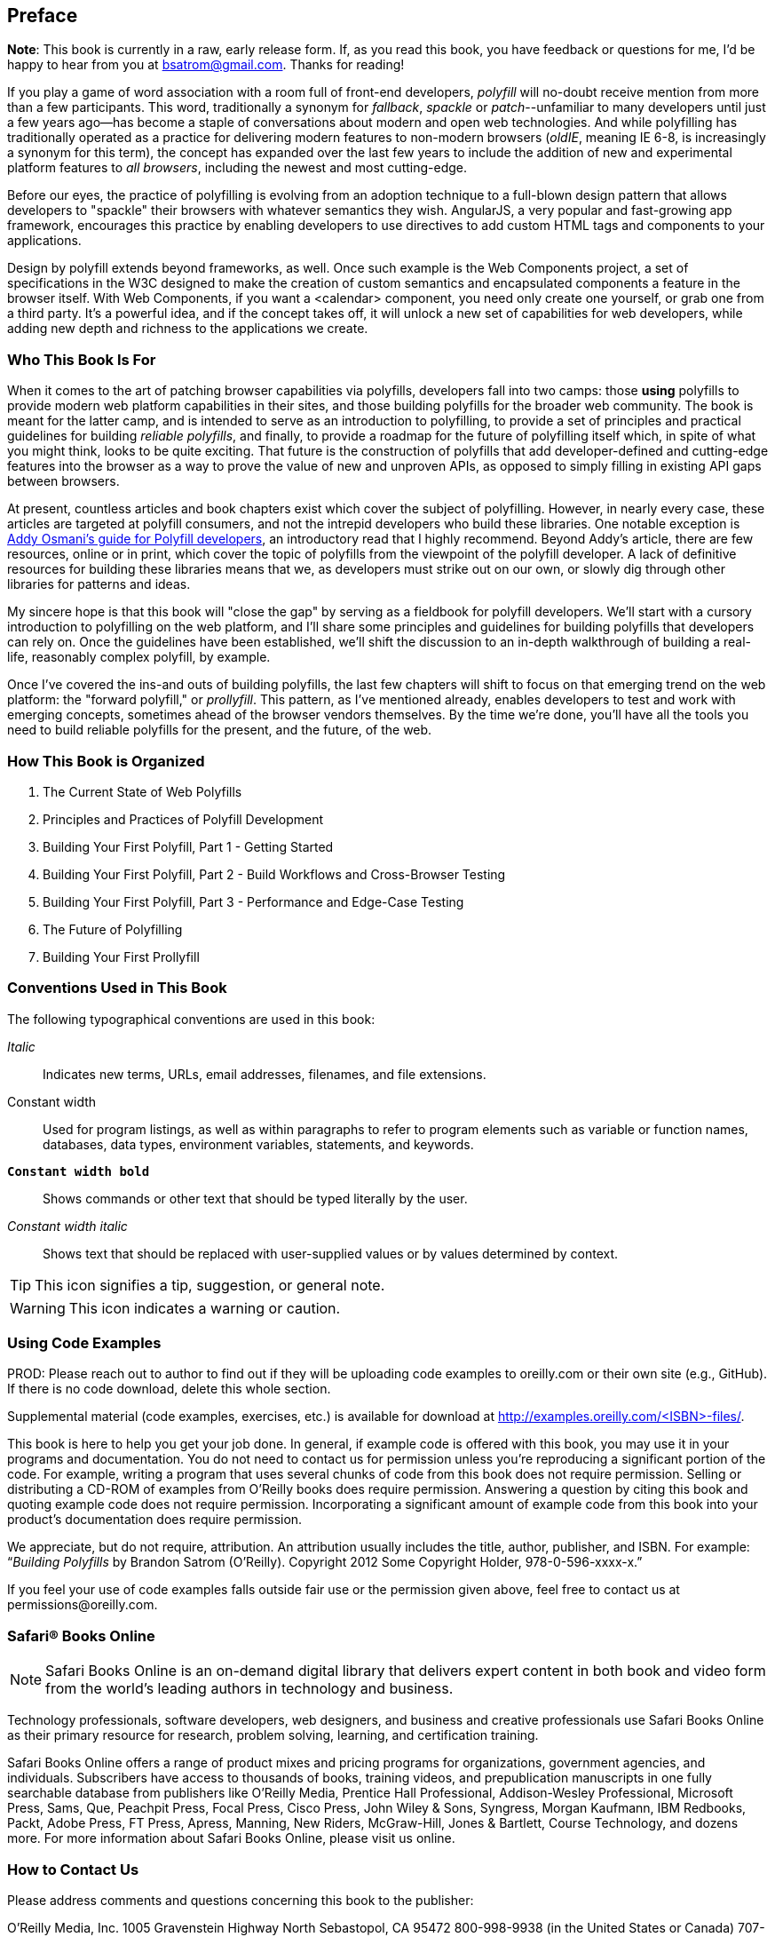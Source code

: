 [preface]
== Preface

*Note*: This book is currently in a raw, early release form. If, as you read this book, you have feedback or questions for me, I'd be happy to hear from you at bsatrom@gmail.com. Thanks for reading!

If you play a game of word association with a room full of front-end developers, _polyfill_ will no-doubt receive mention from more than a few participants. This word, traditionally a synonym for _fallback_, _spackle_ or _patch_--unfamiliar to many developers until just a few years ago--has become a staple of conversations about modern and open web technologies. And while polyfilling has traditionally operated as a practice for delivering modern features to non-modern browsers (_oldIE_, meaning IE 6-8, is increasingly a synonym for this term), the concept has expanded over the last few years to include the addition of new and experimental platform features to _all browsers_, including the newest and most cutting-edge.

Before our eyes, the practice of polyfilling is evolving from an adoption technique to a full-blown design pattern that allows developers to "spackle" their browsers with whatever semantics they wish. AngularJS, a very popular and fast-growing app framework, encourages this practice by enabling developers to use directives to add custom HTML tags and components to your applications.

Design by polyfill extends beyond frameworks, as well. Once such example is the Web Components project, a set of specifications in the W3C designed to make the creation of custom semantics and encapsulated components a feature in the browser itself. With Web Components, if you want a <calendar> component, you need only create one yourself, or grab one from a third party. It's a powerful idea, and if the concept takes off, it will unlock a new set of capabilities for web developers, while adding new depth and richness to the applications we create.

=== Who This Book Is For

When it comes to the art of patching browser capabilities via polyfills, developers fall into two camps: those *using* polyfills to provide modern web platform capabilities in their sites, and those building polyfills for the broader web community. The book is meant for the latter camp, and is intended to serve as an introduction to polyfilling, to provide a set of principles and practical guidelines for building _reliable polyfills_, and finally, to provide a roadmap for the future of polyfilling itself which, in spite of what you might think, looks to be quite exciting. That future is the construction of polyfills that add developer-defined and cutting-edge features into the browser as a way to prove the value of new and unproven APIs, as opposed to simply filling in existing API gaps between browsers.

At present, countless articles and book chapters exist which cover the subject of polyfilling. However, in nearly every case, these articles are targeted at polyfill consumers, and not the intrepid developers who build these libraries. One notable exception is http://addyosmani.com/blog/writing-polyfills[Addy Osmani's guide for Polyfill developers], an introductory read that I highly recommend. Beyond Addy's article, there are few resources, online or in print, which cover the topic of polyfills from the viewpoint of the polyfill developer. A lack of definitive resources for building these libraries means that we, as developers must strike out on our own, or slowly dig through other libraries for patterns and ideas.

My sincere hope is that this book will "close the gap" by serving as a fieldbook for polyfill developers. We'll start with a cursory introduction to polyfilling on the web platform, and I'll share some principles and guidelines for building polyfills that developers can rely on. Once the guidelines have been established, we'll shift the discussion to an in-depth walkthrough of building a real-life, reasonably complex polyfill, by example.

Once I’ve covered the ins-and outs of building polyfills, the last few chapters will shift to focus on that emerging trend on the web platform: the "forward polyfill," or _prollyfill_. This pattern, as I've mentioned already, enables developers to test and work with emerging concepts, sometimes ahead of the browser vendors themselves. By the time we're done, you'll have all the tools you need to build reliable polyfills for the present, and the future, of the web.

=== How This Book is Organized

[TBD]

1. The Current State of Web Polyfills 
2. Principles and Practices of Polyfill Development 
3. Building Your First Polyfill, Part 1 - Getting Started 
4. Building Your First Polyfill, Part 2 - Build Workflows and Cross-Browser Testing 
5. Building Your First Polyfill, Part 3 - Performance and Edge-Case Testing 
6. The Future of Polyfilling 
7. Building Your First Prollyfill 

=== Conventions Used in This Book

The following typographical conventions are used in this book:

_Italic_:: Indicates new terms, URLs, email addresses, filenames, and file extensions.

+Constant width+:: Used for program listings, as well as within paragraphs to refer to program elements such as variable or function names, databases, data types, environment variables, statements, and keywords.

**`Constant width bold`**:: Shows commands or other text that should be typed literally by the user.

_++Constant width italic++_:: Shows text that should be replaced with user-supplied values or by values determined by context.


[TIP]
====
This icon signifies a tip, suggestion, or general note.
====

[WARNING]
====
This icon indicates a warning or caution.
====

=== Using Code Examples
++++
<remark>PROD: Please reach out to author to find out if they will be uploading code examples to oreilly.com or their own site (e.g., GitHub). If there is no code download, delete this whole section.</remark>
++++

Supplemental material (code examples, exercises, etc.) is available for download at link:$$http://examples.oreilly.com/<ISBN>-files/$$[].

This book is here to help you get your job done. In general, if example code is offered with this book, you may use it in your programs and documentation. You do not need to contact us for permission unless you’re reproducing a significant portion of the code. For example, writing a program that uses several chunks of code from this book does not require permission. Selling or distributing a CD-ROM of examples from O’Reilly books does require permission. Answering a question by citing this book and quoting example code does not require permission. Incorporating a significant amount of example code from this book into your product’s documentation does require permission.

We appreciate, but do not require, attribution. An attribution usually includes the title, author, publisher, and ISBN. For example: “_Building Polyfills_ by Brandon Satrom (O’Reilly). Copyright 2012 Some Copyright Holder, 978-0-596-xxxx-x.”

If you feel your use of code examples falls outside fair use or the permission given above, feel free to contact us at pass:[<email>permissions@oreilly.com</email>].

=== Safari® Books Online

[role = "safarienabled"]
[NOTE]
====
pass:[<ulink role="orm:hideurl:ital" url="http://my.safaribooksonline.com/?portal=oreilly">Safari Books Online</ulink>] is an on-demand digital library that delivers expert pass:[<ulink role="orm:hideurl" url="http://www.safaribooksonline.com/content">content</ulink>] in both book and video form from the world&#8217;s leading authors in technology and business.
====

Technology professionals, software developers, web designers, and business and creative professionals use Safari Books Online as their primary resource for research, problem solving, learning, and certification training.

Safari Books Online offers a range of pass:[<ulink role="orm:hideurl" url="http://www.safaribooksonline.com/subscriptions">product mixes</ulink>] and pricing programs for pass:[<ulink role="orm:hideurl" url="http://www.safaribooksonline.com/organizations-teams">organizations</ulink>], pass:[<ulink role="orm:hideurl" url="http://www.safaribooksonline.com/government">government agencies</ulink>], and pass:[<ulink role="orm:hideurl" url="http://www.safaribooksonline.com/individuals">individuals</ulink>]. Subscribers have access to thousands of books, training videos, and prepublication manuscripts in one fully searchable database from publishers like O’Reilly Media, Prentice Hall Professional, Addison-Wesley Professional, Microsoft Press, Sams, Que, Peachpit Press, Focal Press, Cisco Press, John Wiley & Sons, Syngress, Morgan Kaufmann, IBM Redbooks, Packt, Adobe Press, FT Press, Apress, Manning, New Riders, McGraw-Hill, Jones & Bartlett, Course Technology, and dozens pass:[<ulink role="orm:hideurl" url="http://www.safaribooksonline.com/publishers">more</ulink>]. For more information about Safari Books Online, please visit us pass:[<ulink role="orm:hideurl" url="http://www.safaribooksonline.com/">online</ulink>].

=== How to Contact Us

Please address comments and questions concerning this book to the publisher:

++++
<simplelist>
<member>O’Reilly Media, Inc.</member>
<member>1005 Gravenstein Highway North</member>
<member>Sebastopol, CA 95472</member>
<member>800-998-9938 (in the United States or Canada)</member>
<member>707-829-0515 (international or local)</member>
<member>707-829-0104 (fax)</member>
</simplelist>
++++

We have a web page for this book, where we list errata, examples, and any additional information. You can access this page at link:$$http://www.oreilly.com/catalog/<catalog page>$$[].

++++
<remark>Don't forget to update the link above.</remark>
++++

To comment or ask technical questions about this book, send email to pass:[<email>bookquestions@oreilly.com</email>].

For more information about our books, courses, conferences, and news, see our website at link:$$http://www.oreilly.com$$[].

Find us on Facebook: link:$$http://facebook.com/oreilly$$[]

Follow us on Twitter: link:$$http://twitter.com/oreillymedia$$[]

Watch us on YouTube: link:$$http://www.youtube.com/oreillymedia$$[]

=== Acknowledgments

++++
<remark>Fill in...</remark>
++++

First and foremost, thanks go to my wife, Sarah, who's faith in me is equal parts unflagging and humbling. I am ever grateful for her encouragement to take on these kinds of projects, while also keeping me honest and engaged with my family. It is because of her that I don't have to apologize for countless nights of missed dinners and time lost with our family, because no such sacrifice was required. I hope you'll agree that the quality of this work did not suffer, as a result.

I'm also grateful to my boys, Benjamin and Jack, who's smiles and playful spirits remind me of what really matters each and every day. Thanks for all of the writing interruptions for hugs and kisses, boys! Also, to Baby Satrom #3. Though this book was completed before you were born, you were constantly in my thoughts. I can't wait to meet you in early 2014!